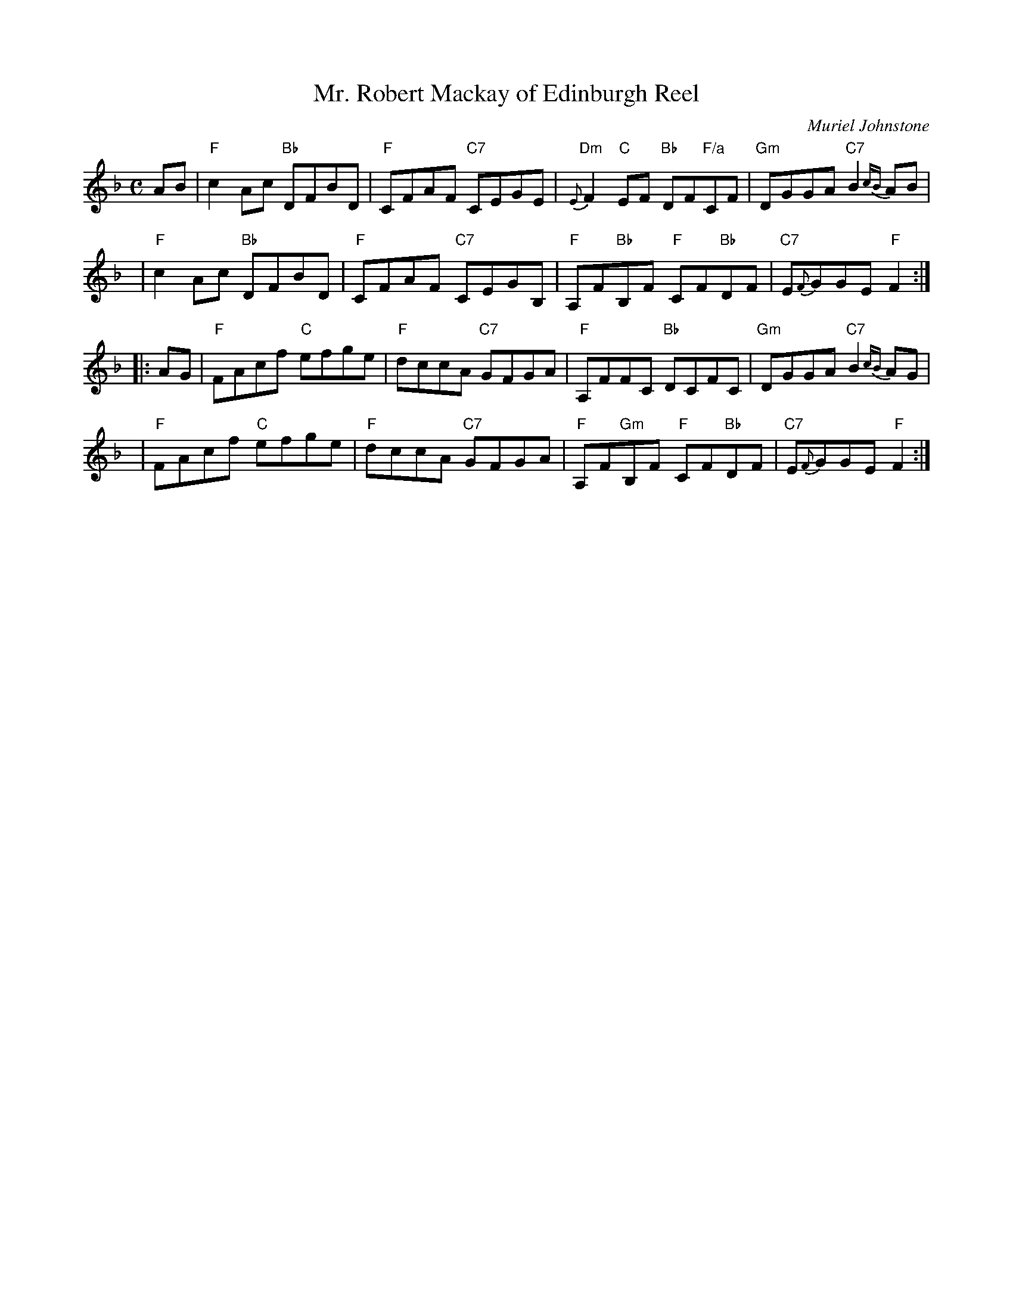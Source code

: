 X:38051
T: Mr. Robert Mackay of Edinburgh Reel
C: Muriel Johnstone
R: reel (originally strathspey)
B: RSCDS 38-5
Z: 1997 by John Chambers <jc:trillian.mit.edu>
M: C
L: 1/8
%--------------------
K: F
AB \
| "F"c2Ac "Bb"DFBD | "F"CFAF "C7"CEGE \
| "Dm"{E}F2 "C"EF "Bb"DF"F/a"CF | "Gm"DGGA "C7"B2{cB}AB |
y4 \
| "F"c2Ac "Bb"DFBD | "F"CFAF "C7"CEGB, \
| "F"A,F"Bb"B,F "F"CF"Bb"DF | "C7"E{F}GGE "F"F2 :|
|: AG \
| "F"FAcf "C"efge | "F"dccA "C7"GFGA \
| "F"A,FFC "Bb"DCFC | "Gm"DGGA "C7"B2{cB}AG |
y4 \
| "F"FAcf "C"efge | "F"dccA "C7"GFGA \
| "F"A,F"Gm"B,F "F"CF"Bb"DF | "C7"E{F}GGE "F"F2 :|
